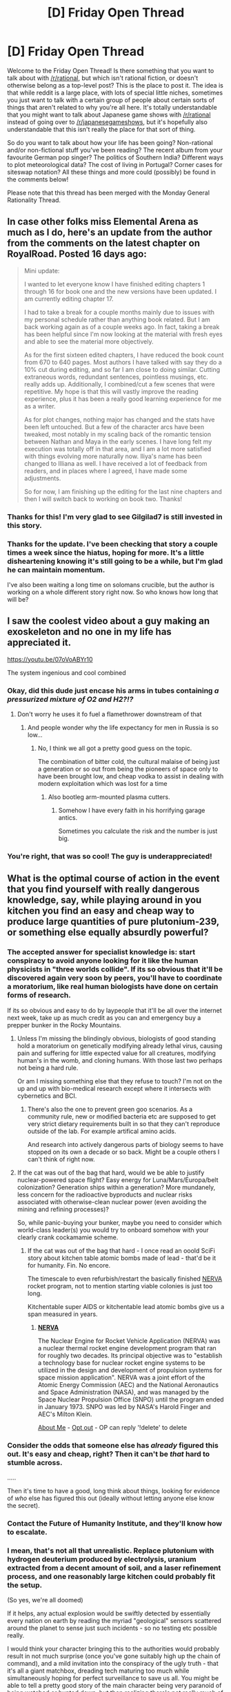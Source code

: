 #+TITLE: [D] Friday Open Thread

* [D] Friday Open Thread
:PROPERTIES:
:Author: AutoModerator
:Score: 15
:DateUnix: 1605279954.0
:DateShort: 2020-Nov-13
:END:
Welcome to the Friday Open Thread! Is there something that you want to talk about with [[/r/rational]], but which isn't rational fiction, or doesn't otherwise belong as a top-level post? This is the place to post it. The idea is that while reddit is a large place, with lots of special little niches, sometimes you just want to talk with a certain group of people about certain sorts of things that aren't related to why you're all here. It's totally understandable that you might want to talk about Japanese game shows with [[/r/rational]] instead of going over to [[/r/japanesegameshows]], but it's hopefully also understandable that this isn't really the place for that sort of thing.

So do you want to talk about how your life has been going? Non-rational and/or non-fictional stuff you've been reading? The recent album from your favourite German pop singer? The politics of Southern India? Different ways to plot meteorological data? The cost of living in Portugal? Corner cases for siteswap notation? All these things and more could (possibly) be found in the comments below!

Please note that this thread has been merged with the Monday General Rationality Thread.


** In case other folks miss Elemental Arena as much as I do, here's an update from the author from the comments on the latest chapter on RoyalRoad. Posted 16 days ago:

#+begin_quote
  Mini update:

  I wanted to let everyone know I have finished editing chapters 1 through 16 for book one and the new versions have been updated. I am currently editing chapter 17.

  I had to take a break for a couple months mainly due to issues with my personal schedule rather than anything book related. But I am back working again as of a couple weeks ago. In fact, taking a break has been helpful since I'm now looking at the material with fresh eyes and able to see the material more objectively.

  As for the first sixteen edited chapters, I have reduced the book count from 670 to 640 pages. Most authors I have talked with say they do a 10% cut during editing, and so far I am close to doing similar. Cutting extraneous words, redundant sentences, pointless musings, etc. really adds up. Additionally, I combined/cut a few scenes that were repetitive. My hope is that this will vastly improve the reading experience, plus it has been a really good learning experience for me as a writer.

  As for plot changes, nothing major has changed and the stats have been left untouched. But a few of the character arcs have been tweaked, most notably in my scaling back of the romantic tension between Nathan and Maya in the early scenes. I have long felt my execution was totally off in that area, and I am a lot more satisfied with things evolving more naturally now. Iliya's name has been changed to Illiana as well. I have received a lot of feedback from readers, and in places where I agreed, I have made some adjustments.

  So for now, I am finishing up the editing for the last nine chapters and then I will switch back to working on book two. Thanks!
#+end_quote
:PROPERTIES:
:Author: LazarusRises
:Score: 11
:DateUnix: 1605290333.0
:DateShort: 2020-Nov-13
:END:

*** Thanks for this! I'm very glad to see Gilgilad7 is still invested in this story.
:PROPERTIES:
:Author: Brell4Evar
:Score: 3
:DateUnix: 1605317148.0
:DateShort: 2020-Nov-14
:END:


*** Thanks for the update. I've been checking that story a couple times a week since the hiatus, hoping for more. It's a little disheartening knowing it's still going to be a while, but I'm glad he can maintain momentum.

I've also been waiting a long time on solomans crucible, but the author is working on a whole different story right now. So who knows how long that will be?
:PROPERTIES:
:Author: Rorschach_And_Prozac
:Score: 2
:DateUnix: 1605366811.0
:DateShort: 2020-Nov-14
:END:


** I saw the coolest video about a guy making an exoskeleton and no one in my life has appreciated it.

[[https://youtu.be/07oVoABYr10]]

The system ingenious and cool combined
:PROPERTIES:
:Author: VapeKarlMarx
:Score: 6
:DateUnix: 1605301405.0
:DateShort: 2020-Nov-14
:END:

*** Okay, did this dude just encase his arms in tubes containing */a pressurized mixture of O2 and H2?!?/*
:PROPERTIES:
:Author: BavarianBarbarian_
:Score: 8
:DateUnix: 1605302758.0
:DateShort: 2020-Nov-14
:END:

**** Don't worry he uses it fo fuel a flamethrower downstream of that
:PROPERTIES:
:Author: VapeKarlMarx
:Score: 10
:DateUnix: 1605306075.0
:DateShort: 2020-Nov-14
:END:

***** And people wonder why the life expectancy for men in Russia is so low...
:PROPERTIES:
:Author: BavarianBarbarian_
:Score: 4
:DateUnix: 1605347864.0
:DateShort: 2020-Nov-14
:END:

****** No, I think we all got a pretty good guess on the topic.

The combination of bitter cold, the cultural malaise of being just a generation or so out from being the pioneers of space only to have been brought low, and cheap vodka to assist in dealing with modern exploitation which was lost for a time
:PROPERTIES:
:Author: VapeKarlMarx
:Score: 4
:DateUnix: 1605357200.0
:DateShort: 2020-Nov-14
:END:

******* Also bootleg arm-mounted plasma cutters.
:PROPERTIES:
:Author: BavarianBarbarian_
:Score: 2
:DateUnix: 1605358202.0
:DateShort: 2020-Nov-14
:END:

******** Somehow I have every faith in his horrifying garage antics.

Sometimes you calculate the risk and the number is just big.
:PROPERTIES:
:Author: VapeKarlMarx
:Score: 2
:DateUnix: 1605367160.0
:DateShort: 2020-Nov-14
:END:


*** You're right, that was so cool! The guy is underappreciated!
:PROPERTIES:
:Author: Worthstream
:Score: 2
:DateUnix: 1605352545.0
:DateShort: 2020-Nov-14
:END:


** What is the optimal course of action in the event that you find yourself with really dangerous knowledge, say, while playing around in you kitchen you find an easy and cheap way to produce large quantities of pure plutonium-239, or something else equally absurdly powerful?
:PROPERTIES:
:Author: xartab
:Score: 5
:DateUnix: 1605341601.0
:DateShort: 2020-Nov-14
:END:

*** The accepted answer for specialist knowledge is: start conspiracy to avoid anyone looking for it like the human physicists in "three worlds collide". If its so obvious that it'll be discovered again very soon by peers, you'll have to coordinate a moratorium, like real human biologists have done on certain forms of research.

If its so obvious and easy to do by laypeople that it'll be all over the internet next week, take up as much credit as you can and emergency buy a prepper bunker in the Rocky Mountains.
:PROPERTIES:
:Author: SvalbardCaretaker
:Score: 7
:DateUnix: 1605354876.0
:DateShort: 2020-Nov-14
:END:

**** Unless I'm missing the blindingly obvious, biologists of good standing hold a moratorium on genetically modifying already lethal virus, causing pain and suffering for little expected value for all creatures, modifying human's in the womb, and cloning humans. With those last two perhaps not being a hard rule.

Or am I missing something else that they refuse to touch? I'm not on the up and up with bio-medical research except where it intersects with cybernetics and BCI.
:PROPERTIES:
:Author: Weerdo5255
:Score: 3
:DateUnix: 1605406028.0
:DateShort: 2020-Nov-15
:END:

***** There's also the one to prevent green goo scenarios. As a community rule, new or modified bacteria etc are supposed to get very strict dietary requirements built in so that they can't reproduce outside of the lab. For example artifical amino acids.

And research into actively dangerous parts of biology seems to have stopped on its own a decade or so back. Might be a couple others I can't think of right now.
:PROPERTIES:
:Author: SvalbardCaretaker
:Score: 5
:DateUnix: 1605430269.0
:DateShort: 2020-Nov-15
:END:


**** If the cat was out of the bag that hard, would we be able to justify nuclear-powered space flight? Easy energy for Luna/Mars/Europa/belt colonization? Generation ships within a generation? More mundanely, less concern for the radioactive byproducts and nuclear risks associated with otherwise-clean nuclear power (even avoiding the mining and refining processes)?

So, while panic-buying your bunker, maybe you need to consider which world-class leader(s) you would try to onboard somehow with your clearly crank cockamamie scheme.
:PROPERTIES:
:Author: mainaki
:Score: 2
:DateUnix: 1605378779.0
:DateShort: 2020-Nov-14
:END:

***** If the cat was out of the bag that hard - I once read an ooold SciFi story about kitchen table atomic bombs made of lead - that'd be it for humanity. Fin. No encore.

The timescale to even refurbish/restart the basically finished [[https://en.wikipedia.org/wiki/NERVA][NERVA]] rocket program, not to mention starting viable colonies is just too long.

Kitchentable super AIDS or kitchentable lead atomic bombs give us a span measured in years.
:PROPERTIES:
:Author: SvalbardCaretaker
:Score: 3
:DateUnix: 1605384757.0
:DateShort: 2020-Nov-14
:END:

****** *[[https://en.wikipedia.org/wiki/NERVA][NERVA]]*

The Nuclear Engine for Rocket Vehicle Application (NERVA) was a nuclear thermal rocket engine development program that ran for roughly two decades. Its principal objective was to "establish a technology base for nuclear rocket engine systems to be utilized in the design and development of propulsion systems for space mission application". NERVA was a joint effort of the Atomic Energy Commission (AEC) and the National Aeronautics and Space Administration (NASA), and was managed by the Space Nuclear Propulsion Office (SNPO) until the program ended in January 1973. SNPO was led by NASA's Harold Finger and AEC's Milton Klein.

[[https://www.reddit.com/user/wikipedia_text_bot/comments/jrn2mj/about_me/][About Me]] - [[https://www.reddit.com/user/wikipedia_text_bot/comments/jrti43/opt_out_here/][Opt out]] - OP can reply '!delete' to delete
:PROPERTIES:
:Author: wikipedia_text_bot
:Score: 1
:DateUnix: 1605384772.0
:DateShort: 2020-Nov-14
:END:


*** Consider the odds that someone else has /already/ figured this out. It's easy and cheap, right? Then it can't be /that/ hard to stumble across.

.....

Then it's time to have a good, long think about things, looking for evidence of /who/ else has figured this out (ideally without letting anyone else know the secret).
:PROPERTIES:
:Author: CCC_037
:Score: 3
:DateUnix: 1605604570.0
:DateShort: 2020-Nov-17
:END:


*** Contact the Future of Humanity Institute, and they'll know how to escalate.
:PROPERTIES:
:Author: NestorDempster
:Score: 3
:DateUnix: 1605517135.0
:DateShort: 2020-Nov-16
:END:


*** I mean, that's not all that unrealistic. Replace plutonium with hydrogen deuterium produced by electrolysis, uranium extracted from a decent amount of soil, and a laser refinement process, and one reasonably large kitchen could probably fit the setup.

(So yes, we're all doomed)

If it helps, any actual explosion would be swiftly detected by essentially every nation on earth by reading the myriad "geological" sensors scattered around the planet to sense just such incidents - so no testing etc possible really.

I would think your character bringing this to the authorities would probably result in not much surprise (once you've gone suitably high up the chain of command), and a mild invitation into the conspiracy of the ugly truth - that it's all a giant matchbox, dreading tech maturing too much while simultaneously hoping for perfect surveillance to save us all. You might be able to tell a pretty good story of the main character being very paranoid of being watched or hunted down, but then realizing there's not really much of anything behind the curtain to stop this stuff - and maybe choosing to try to save the world somehow on his own.

Also, if it helps, nuke-proof architecture appears to be doable, affordable, and probably not even that gaudy - it's just not quite the traditional American Way, so you don't see it too often. They make large buildings with it though already - the AT&T building in NYC I believe (?) - could be misremembering. If attacks ever arose again as a big concern, I reckon you'd see the world springing the few billion to retrofit and shift to new architectures.
:PROPERTIES:
:Author: dogcomplex
:Score: 1
:DateUnix: 1605512199.0
:DateShort: 2020-Nov-16
:END:


** Is anyone else upset/disappointed by how many people give up on things by default? Where people encounter a challenge, find it difficult or fail, then take away from it that they can't do it in the future?

The biggest one's that bother me are "physical" such vacations with walking or stairs and when people are moving houses. They realize that these things have gotten harder for them over time and just decide by default that they need to avoid them in the future. I understand if they think it's not worth the hassle or the time, but these are usually things where a small amount of preparation would make them easy and would improve your life. I can't imagine not being able to walk several flights of stairs, several miles, or move my stuff out of a house and not trying to regain those abilities if it's reasonable. It especially grates on my nerves since there are people older and physically disadvantaged that can do all of these things. Maybe it's because I'm relatively young but if something is difficult but necessary or enjoyable I try to figure out how to make it easier, not how to avoid it entirely. Or especially if I think something would be enjoyable if it wasn't so difficult. Those ones bother me the most, but I also encounter this with people who are "just bad at things" like "computers" even when they have to use them all the time. I've learned it doesn't help to voice this opinion, even with friends and family, since it makes them feel judged and I won't change their minds.
:PROPERTIES:
:Author: RetardedWabbit
:Score: 12
:DateUnix: 1605300042.0
:DateShort: 2020-Nov-14
:END:

*** It is some cultural thing. I have seen some explinations of dubious quality about it.

I used to do a bit of powerlifting and strongman and stuff. Not evenough to even think avour competition or whatever. Max half hour a day right. Withour fail whenever I moved anything in the wild people would would be both shocked and awed.

I was just starting to get back into it before covid, I got some lung scarring from it and it fucked me up. I definitely Have gound the appeal of just veging and not doing stuff. So i am fighting to get momentum back.

Still, I am working on it and I should be able to pick up big furnitre again pretty soon.
:PROPERTIES:
:Author: VapeKarlMarx
:Score: 7
:DateUnix: 1605323851.0
:DateShort: 2020-Nov-14
:END:

**** Wait, you had it? I mean, statistically it was probable that somebody in this community would get it, but that was just an abstraction... How are you doing, man?
:PROPERTIES:
:Author: ElizabethRobinThales
:Score: 2
:DateUnix: 1605341326.0
:DateShort: 2020-Nov-14
:END:

***** just some asthma type stuff. I didn't get that sick really, but then I developed a secondary pneumonia and a nasty cough. Took months clear out. The lung damage is generally managed with an inhaler. it is a change of pace but manageable. probably will heal up in a year or two. My spouse got it to, she was sicker than me, but she didn't have any appearance of long term side effects. We got it from a friend through his kid looks like. I managed to hide away enough not to spread it to other members of the household. Given the range of presentations I think I got through fine.
:PROPERTIES:
:Author: VapeKarlMarx
:Score: 5
:DateUnix: 1605356984.0
:DateShort: 2020-Nov-14
:END:


*** Agreed about physical activity; I could basically /watch/ my grandparents whither away after they gave up bicycling. I often find myself thinking how long they might've lived yet if we'd had electronic bicycles back then, to extend their active period.

That said I've given up on plenty of instruments, sports, and games because I recognized that to have fun with them, I'd need to be way better. Why spend my brief free time on those, when there are other sports and games without that requirement?
:PROPERTIES:
:Author: BavarianBarbarian_
:Score: 5
:DateUnix: 1605302000.0
:DateShort: 2020-Nov-14
:END:


*** I always espouse the 'hacker' ethos towards problem solving that I've found helps with this. A lot of the time people give up because they grasp some amount of the technical breadth an issue has, and the effort needed to acquire the domain knowledge to properly solve the problem. Train yourself to see it as a personal challenge.

From the hacker point of view though, not even within the domain of computer science, the issue is tackled in a (to the individual solving the problem) logical progression of hypothesis, test, fail, repeat until a workable solution is found. It's by no means the best solution, proper solution, or efficient solution, but it does work.

Keep hacking away at the components of a system and eventually an even greater understanding of a given domain is acquired compared to a traditional approach as it's not all wrote memorization and basic troubleshooting to draw on, but a complex understanding of the problem.

This approach does have the disadvantage of making the understanding of a problem very individualistic. With logical shortcuts relevant only the hacker understands, [[https://xkcd.com/1513/][much to the dismay of anyone attempting to work with them.]] Still I prefer it as it grants a greater personal understanding, as well as the feeling of accomplishment with regards to figuring out how something works.

Also, don't apply this learning method to anything involving high tension springs, electricity, or delta-p.
:PROPERTIES:
:Author: Weerdo5255
:Score: 2
:DateUnix: 1605407322.0
:DateShort: 2020-Nov-15
:END:


*** I blame rupert murdoch and his right wing media empire. You see this viewpoint espoused in his stuff all the time. "Research shows that x is ineffective at solving y? Clearly that means y is unsolvable." - Literally what they say about everything they talk about if they can fit it into that format even if they have to lie. You spend all day being talked at like that without a dissenting opinion even being mentioned (because it's tv or radio) of course it'll seep into your mindset.
:PROPERTIES:
:Author: MilesSand
:Score: 1
:DateUnix: 1605371435.0
:DateShort: 2020-Nov-14
:END:


** A bit late to the Friday party now, so I might try again later this week (if I remember) and hope for better traffic.

But I thought it might be worthwhile to create a document summarizing a bunch of knowledge that could be useful for writing a character with the power of Aerokinesis. Here is the outline that I've thought up so far:

- Gases -- State of Matter (ideal gas law, etc.)
- Atmosphere -- Composition; Pressure & Temperature; Layers
- Wind -- Wind Speed (definitions and measurement); Wind Power.
- Weather -- Other aspects of.
- Biology -- Respiration
- Geomorphology -- Aeolian processes and features.

What do you guys think? Any constructive thoughts and feedback, or emotionally-withering criticism?

P.S.: Is there a way to do sub-bullets in Reddit? I don't see anything about it in the formatting help.
:PROPERTIES:
:Author: TheTrickFantasic
:Score: 2
:DateUnix: 1605635463.0
:DateShort: 2020-Nov-17
:END:

*** Vacuum creation is sometimes regarded as ultimate Aerokinesis form.
:PROPERTIES:
:Author: SvalbardCaretaker
:Score: 2
:DateUnix: 1605740917.0
:DateShort: 2020-Nov-19
:END:


** What's the rational choice?

An intruder, with similar height/weight/physique to yourself, has broken into your home. You and him are in a windowless room; you with a wall behind you and him with a door (the only entrance/exit to the room) behind him. You don't have your phone with you. Your family/roommates/whoever are gone for the day and your neighbors are on vacation, so yelling/screaming is pointless and the intruder also knows this. The intruder has a knife, of the kitchen knife variety, and he does not have good intentions. An altercation is inevitable and unavoidable. For a weapon, you have the option of a knife similar to his or a bat/golf-club. You can only choose one. Which is the rational choice?
:PROPERTIES:
:Author: koolkid372
:Score: 2
:DateUnix: 1605405880.0
:DateShort: 2020-Nov-15
:END:

*** Bat or golf club over a knife, every time. It has a reach advantage, it has a leverage advantage, and it's more likely to produce a fight-ending injury like a concussion or broken bone, rather than a random laceration, which is medically pressing but not instantly debilitating. By the time knife injuries matter, the fight will have already devolved into a wrestling match for control over the knife, regardless of who started with it. This still applies if you're not trained in martial arts - some sort of long stick is more likely to convert frantic flailing into a fight-ending injury than a knife is.

This was actually a recurring topic back when I studied martial arts. Across a bunch of disparate arts, everyone ranks options something like talking it out, calling for help / running away, martial arts knowledge, a stick, pepper spray, a heavy object, a gun, untrained fists, a knife. There's wiggle room, but the primacy of avoiding a fight and admonishment that knife fights are a bad idea were recurring themes.
:PROPERTIES:
:Author: jtolmar
:Score: 5
:DateUnix: 1605486380.0
:DateShort: 2020-Nov-16
:END:

**** Are you saying untrained fists > a knife?
:PROPERTIES:
:Author: dogcomplex
:Score: 1
:DateUnix: 1605511095.0
:DateShort: 2020-Nov-16
:END:

***** Kind of?

If your opponent has a knife already, then I guess having a knife of your own is a good idea.

But if your opponent is unarmed, then most people I've talked to agree that getting a knife for yourself lowers your own chances of survival.

(Similar logic on guns btw. Obviously I would not bring a long stick to a gun fight. But I would also prefer not being in a gun fight in the first place.)
:PROPERTIES:
:Author: jtolmar
:Score: 3
:DateUnix: 1605512209.0
:DateShort: 2020-Nov-16
:END:

****** Ah, that makes sense. Yeah, the chance your opponent can disarm you and do far more damage with a knife or gun vs if neither of you had one would probably make "neither" a better call. Though I guess that's if the fight is a foregone conclusion. If you can scare your opponent into running away with either, that's a bit better for your odds. Hmm
:PROPERTIES:
:Author: dogcomplex
:Score: 1
:DateUnix: 1605513832.0
:DateShort: 2020-Nov-16
:END:


*** A bat and golf club are fairly different weapons; if I had the bat, I would choose that over a knife for simple reach purposes.
:PROPERTIES:
:Author: Kishoto
:Score: 3
:DateUnix: 1605415678.0
:DateShort: 2020-Nov-15
:END:


*** A bat. Definitely. It has a reach advantage, it can be gripped and wielded anywhere (making it easier to pick up if dropped), and it can be used without worrying about which side of it you're hitting with.

.....

...mind you, I'd be yelling /as well/. It's probably going to be ineffective (except psychologically) but it doesn't seem to have much downside and you never know, someone might hear.
:PROPERTIES:
:Author: CCC_037
:Score: 3
:DateUnix: 1605604375.0
:DateShort: 2020-Nov-17
:END:


** Five hours and seven minutes until Unus Annus deletes their channel. Livestream currently going.
:PROPERTIES:
:Author: ElizabethRobinThales
:Score: 1
:DateUnix: 1605322385.0
:DateShort: 2020-Nov-14
:END:

*** Who was this?
:PROPERTIES:
:Author: Rhamni
:Score: 5
:DateUnix: 1605357433.0
:DateShort: 2020-Nov-14
:END:

**** Markiplier and one of his friends. It wasn't gaming related though.
:PROPERTIES:
:Author: ElizabethRobinThales
:Score: 1
:DateUnix: 1605385356.0
:DateShort: 2020-Nov-14
:END:


** Goodbye, Unus Annus. Memento Mori.
:PROPERTIES:
:Author: ElizabethRobinThales
:Score: 1
:DateUnix: 1605340868.0
:DateShort: 2020-Nov-14
:END:
